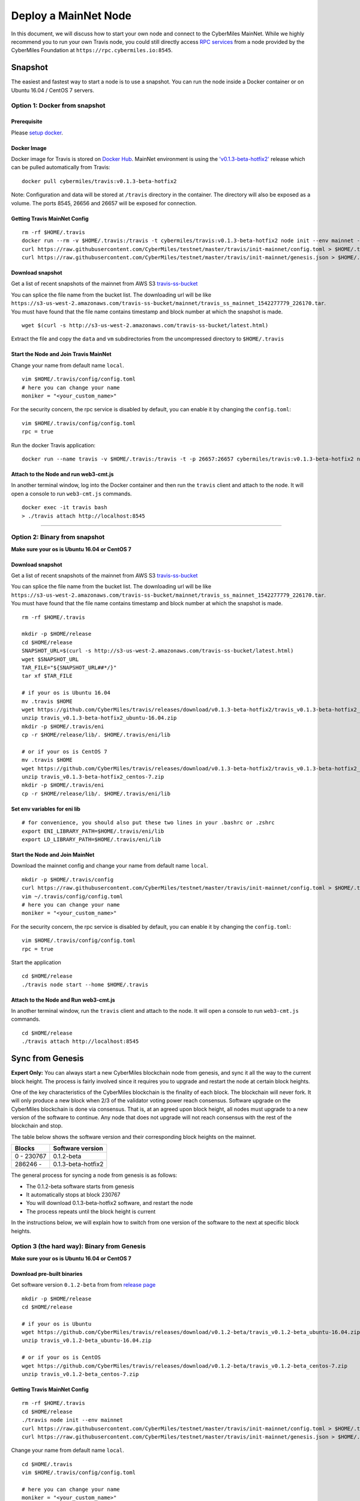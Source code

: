 ======================
Deploy a MainNet Node
======================

In this document, we will discuss how to start your own node and connect to the CyberMiles MainNet. While we highly recommend you to run your own Travis node, you could still directly access `RPC services <https://travis.readthedocs.io/en/latest/json-rpc.html>`_ from a node provided by the CyberMiles Foundation at ``https://rpc.cybermiles.io:8545``.


********
Snapshot
********

The easiest and fastest way to start a node is to use a snapshot. You can run the node inside a Docker container or on Ubuntu 16.04 / CentOS 7 servers.

Option 1: Docker from snapshot
===============================

Prerequisite
------------

Please `setup docker <https://docs.docker.com/engine/installation/>`_.

Docker Image
------------

Docker image for Travis is stored on `Docker Hub <https://hub.docker.com/r/cybermiles/travis/tags/>`_. MainNet environment is using the `'v0.1.3-beta-hotfix2' <https://github.com/CyberMiles/travis/releases/tag/v0.1.3-beta-hotfix2>`_ release which can be pulled automatically from Travis:

::

  docker pull cybermiles/travis:v0.1.3-beta-hotfix2

Note: Configuration and data will be stored at ``/travis`` directory in the container. The directory will also be exposed as a volume. The ports 8545, 26656 and 26657 will be exposed for connection.

Getting Travis MainNet Config
-----------------------------

::

  rm -rf $HOME/.travis
  docker run --rm -v $HOME/.travis:/travis -t cybermiles/travis:v0.1.3-beta-hotfix2 node init --env mainnet --home /travis
  curl https://raw.githubusercontent.com/CyberMiles/testnet/master/travis/init-mainnet/config.toml > $HOME/.travis/config/config.toml
  curl https://raw.githubusercontent.com/CyberMiles/testnet/master/travis/init-mainnet/genesis.json > $HOME/.travis/config/genesis.json

Download snapshot
------------------

Get a list of recent snapshots of the mainnet from AWS S3 `travis-ss-bucket <https://s3-us-west-2.amazonaws.com/travis-ss-bucket/latest.html>`_

You can splice the file name from the bucket list. The downloading url will be like ``https://s3-us-west-2.amazonaws.com/travis-ss-bucket/mainnet/travis_ss_mainnet_1542277779_226170.tar``. You must have found that the file name contains timestamp and block number at which the snapshot is made.

::

  wget $(curl -s http://s3-us-west-2.amazonaws.com/travis-ss-bucket/latest.html)

Extract the file and copy the ``data`` and ``vm`` subdirectories from the uncompressed directory to ``$HOME/.travis``

Start the Node and Join Travis MainNet
--------------------------------------

Change your name from default name ``local``.

::

  vim $HOME/.travis/config/config.toml
  # here you can change your name
  moniker = "<your_custom_name>"

For the security concern, the rpc service is disabled by default, you can enable it by changing the ``config.toml``:

::

  vim $HOME/.travis/config/config.toml
  rpc = true

Run the docker Travis application:

::

  docker run --name travis -v $HOME/.travis:/travis -t -p 26657:26657 cybermiles/travis:v0.1.3-beta-hotfix2 node start --home /travis


Attach to the Node and run web3-cmt.js 
---------------------------------------

In another terminal window, log into the Docker container and then run the ``travis`` client and attach to the node. It will open a console to run ``web3-cmt.js`` commands.

::

  docker exec -it travis bash
  > ./travis attach http://localhost:8545

----

Option 2: Binary from snapshot
===============================

**Make sure your os is Ubuntu 16.04 or CentOS 7**

Download snapshot
------------------

Get a list of recent snapshots of the mainnet from AWS S3 `travis-ss-bucket <https://s3-us-west-2.amazonaws.com/travis-ss-bucket/latest.html>`_

You can splice the file name from the bucket list. The downloading url will be like ``https://s3-us-west-2.amazonaws.com/travis-ss-bucket/mainnet/travis_ss_mainnet_1542277779_226170.tar``. You must have found that the file name contains timestamp and block number at which the snapshot is made.

::

  rm -rf $HOME/.travis
  
  mkdir -p $HOME/release
  cd $HOME/release
  SNAPSHOT_URL=$(curl -s http://s3-us-west-2.amazonaws.com/travis-ss-bucket/latest.html)
  wget $SNAPSHOT_URL
  TAR_FILE="${SNAPSHOT_URL##*/}"
  tar xf $TAR_FILE

  # if your os is Ubuntu 16.04
  mv .travis $HOME
  wget https://github.com/CyberMiles/travis/releases/download/v0.1.3-beta-hotfix2/travis_v0.1.3-beta-hotfix2_ubuntu-16.04.zip
  unzip travis_v0.1.3-beta-hotfix2_ubuntu-16.04.zip
  mkdir -p $HOME/.travis/eni
  cp -r $HOME/release/lib/. $HOME/.travis/eni/lib
  
  # or if your os is CentOS 7
  mv .travis $HOME
  wget https://github.com/CyberMiles/travis/releases/download/v0.1.3-beta-hotfix2/travis_v0.1.3-beta-hotfix2_centos-7.zip
  unzip travis_v0.1.3-beta-hotfix2_centos-7.zip
  mkdir -p $HOME/.travis/eni
  cp -r $HOME/release/lib/. $HOME/.travis/eni/lib


Set env variables for eni lib
------------------------------

::

  # for convenience, you should also put these two lines in your .bashrc or .zshrc
  export ENI_LIBRARY_PATH=$HOME/.travis/eni/lib
  export LD_LIBRARY_PATH=$HOME/.travis/eni/lib

Start the Node and Join MainNet
--------------------------------------

Download the mainnet config and change your name from default name ``local``.

::

  mkdir -p $HOME/.travis/config
  curl https://raw.githubusercontent.com/CyberMiles/testnet/master/travis/init-mainnet/config.toml > $HOME/.travis/config/config.toml
  vim ~/.travis/config/config.toml
  # here you can change your name
  moniker = "<your_custom_name>"
  
For the security concern, the rpc service is disabled by default, you can enable it by changing the ``config.toml``:

::

  vim $HOME/.travis/config/config.toml
  rpc = true


Start the application

::

  cd $HOME/release
  ./travis node start --home $HOME/.travis


Attach to the Node and Run web3-cmt.js 
---------------------------------------

In another terminal window, run the ``travis`` client and attach to the node. It will open a console to run ``web3-cmt.js`` commands.

::

  cd $HOME/release
  ./travis attach http://localhost:8545


******************
Sync from Genesis
******************

**Expert Only:** You can always start a new CyberMiles blockchain node from genesis, and sync it all the way to the current block height. The process is fairly involved since it requires you to upgrade and restart the node at certain block heights.

One of the key characteristics of the CyberMiles blockchain is the finality of each block. The blockchain will never fork. It will only produce a new block when 2/3 of the validator voting power reach consensus. Software upgrade on the CyberMiles blockchain is done via consensus. That is, at an agreed upon block height, all nodes must upgrade to a new version of the software to continue. Any node that does not upgrade will not reach consensus with the rest of the blockchain and stop.

The table below shows the software version and their corresponding block heights on the mainnet.

================ ====================
Blocks           Software version
================ ====================
0 - 230767       0.1.2-beta
286246 -         0.1.3-beta-hotfix2
================ ====================

The general process for syncing a node from genesis is as follows:

* The 0.1.2-beta software starts from genesis
* It automatically stops at block 230767
* You will download 0.1.3-beta-hotfix2 software, and restart the node
* The process repeats until the block height is current

In the instructions below, we will explain how to switch from one version of the software to the next at specific block heights.

Option 3 (the hard way): Binary from Genesis
=============================================

**Make sure your os is Ubuntu 16.04 or CentOS 7**

Download pre-built binaries
----------------------------

Get software version ``0.1.2-beta`` from from `release page <https://github.com/CyberMiles/travis/releases/>`_

::

  mkdir -p $HOME/release
  cd $HOME/release
  
  # if your os is Ubuntu
  wget https://github.com/CyberMiles/travis/releases/download/v0.1.2-beta/travis_v0.1.2-beta_ubuntu-16.04.zip
  unzip travis_v0.1.2-beta_ubuntu-16.04.zip

  # or if your os is CentOS
  wget https://github.com/CyberMiles/travis/releases/download/v0.1.2-beta/travis_v0.1.2-beta_centos-7.zip
  unzip travis_v0.1.2-beta_centos-7.zip

Getting Travis MainNet Config
-----------------------------

::

  rm -rf $HOME/.travis
  cd $HOME/release
  ./travis node init --env mainnet
  curl https://raw.githubusercontent.com/CyberMiles/testnet/master/travis/init-mainnet/config.toml > $HOME/.travis/config/config.toml
  curl https://raw.githubusercontent.com/CyberMiles/testnet/master/travis/init-mainnet/genesis.json > $HOME/.travis/config/genesis.json


Change your name from default name ``local``.

::

  cd $HOME/.travis
  vim $HOME/.travis/config/config.toml

  # here you can change your name
  moniker = "<your_custom_name>"


Copy libeni into the default Travis data directory
--------------------------------------------------

::

  mkdir -p $HOME/.travis/eni
  cp -r $HOME/release/lib/. $HOME/.travis/eni/lib
  
  # set env variables for eni lib
  # for convenience, you should also put these two lines in your .bashrc or .zshrc
  export ENI_LIBRARY_PATH=$HOME/.travis/eni/lib
  export LD_LIBRARY_PATH=$HOME/.travis/eni/lib

Start the Node and Join Travis MainNet
--------------------------------------

::

  cd $HOME/release
  ./travis node start

Upgrade and Continue
---------------------

At certain block heights, the node will stop. Download the next version of the software (e.g., ``0.1.3-beta-hotfix2`` at block height 230767), and restart.

::

  rm -rf $HOME/release
  mkdir -p $HOME/release
  cd $HOME/release
  
  # if your os is Ubuntu
  wget https://github.com/CyberMiles/travis/releases/download/v0.1.3-beta-hotfix2/travis_v0.1.3-beta-hotfix2_ubuntu-16.04.zip
  unzip travis_v0.1.3-beta-hotfix2_ubuntu-16.04.zip

  # or if your os is CentOS
  wget https://github.com/CyberMiles/travis/releases/download/v0.1.3-beta-hotfix2/travis_v0.1.3-beta-hotfix2_centos-7.zip
  unzip travis_v0.1.3-beta-hotfix2_centos-7.zip
  
  ./travis node start

----

Option 4 (the hard way): Docker from Genesis
=============================================

Prerequisite
------------

Please `setup docker <https://docs.docker.com/engine/installation/>`_.

Docker Image
------------

Docker image for Travis is stored on `Docker Hub <https://hub.docker.com/r/cybermiles/travis/tags/>`_. Genesis starts from software version ``0.1.2-beta``

::

  docker pull cybermiles/travis:v0.1.2-beta

Note: Configuration and data will be stored at ``/travis`` directory in the container. The directory will also be exposed as a volume. The ports 8545, 26656 and 26657 will be exposed for connection.

Getting Travis MainNet Config
-----------------------------

::

  rm -rf $HOME/.travis
  docker run --rm -v $HOME/.travis:/travis -t cybermiles/travis:v0.1.2-beta node init --env mainnet --home /travis
  curl https://raw.githubusercontent.com/CyberMiles/testnet/master/travis/init-mainnet/config.toml > $HOME/.travis/config/config.toml
  curl https://raw.githubusercontent.com/CyberMiles/testnet/master/travis/init-mainnet/genesis.json > $HOME/.travis/config/genesis.json

Start the Node and Join MainNet
--------------------------------------
First change your name from default name ``local``.

::

  vim ~/.travis/config/config.toml

  # here you can change your name
  moniker = "<your_custom_name>"
  
Run the docker Travis application:

::

  docker run --name travis -v $HOME/.travis:/travis -p 26657:26657 -t cybermiles/travis:v0.1.2-beta node start --home /travis

Upgrade and Continue
---------------------

At certain block heights, the node will stop. Download the next version of the software (e.g., ``0.1.3-beta-hotfix2`` at block height 230767), and restart.

::

  docker stop travis
  docker rm travis
  
  docker pull cybermiles/travis:v0.1.3-beta-hotfix2
  docker run --name travis -v $HOME/.travis:/travis -p 26657:26657 -t cybermiles/travis:v0.1.3-beta-hotfix2 node start --home /travis
  
